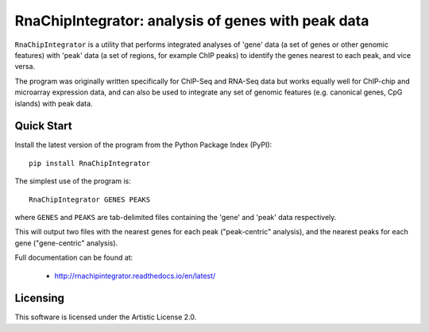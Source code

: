 RnaChipIntegrator: analysis of genes with peak data
===================================================

.. image:: https://readthedocs.org/projects/rnachipintegrator/badge/?version=latest
   :target: https://rnachipintegrator.readthedocs.io

.. image:: https://badge.fury.io/py/rnachipintegrator.svg
   :target: https://pypi.python.org/pypi/rnachipintegrator/

.. image:: https://travis-ci.org/fls-bioinformatics-core/RnaChipIntegrator.png?branch=master
   :target: https://travis-ci.org/fls-bioinformatics-core/RnaChipIntegrator

``RnaChipIntegrator`` is a utility that performs integrated analyses
of 'gene' data (a set of genes or other genomic features) with 'peak'
data (a set of regions, for example ChIP peaks) to identify the genes
nearest to each peak, and vice versa.

The program was originally written specifically for ChIP-Seq and RNA-Seq
data but works equally well for ChIP-chip and microarray expression data,
and can also be used to integrate any set of genomic features (e.g.
canonical genes, CpG islands) with peak data.

Quick Start
***********

Install the latest version of the program from the Python Package Index
(PyPI)::

    pip install RnaChipIntegrator

The simplest use of the program is::

    RnaChipIntegrator GENES PEAKS

where ``GENES`` and ``PEAKS`` are tab-delimited files containing the
'gene' and 'peak' data respectively.

This will output two files with the nearest genes for each peak
("peak-centric" analysis), and the nearest peaks for each gene
("gene-centric" analysis).

Full documentation can be found at:

 * http://rnachipintegrator.readthedocs.io/en/latest/

Licensing
*********

This software is licensed under the Artistic License 2.0.
